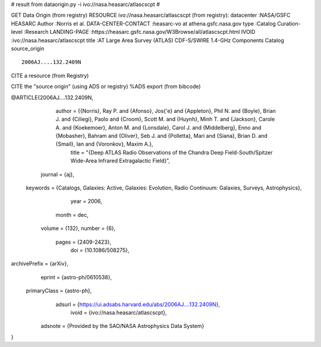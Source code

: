 # result from dataorigin.py -i ivo://nasa.heasarc/atlascscpt
#

GET Data Origin (from registry)
RESOURCE ivo://nasa.heasarc/atlascscpt (from registry):
datacenter          :NASA/GSFC HEASARC
Author              :Norris et al.
DATA-CENTER-CONTACT :heasarc-vo at athena.gsfc.nasa.gov
type                :Catalog
Curation-level      :Research
LANDING-PAGE        :https://heasarc.gsfc.nasa.gov/W3Browse/all/atlascscpt.html
IVOID               :ivo://nasa.heasarc/atlascscpt
title               :AT Large Area Survey (ATLAS) CDF-S/SWIRE 1.4-GHz Components Catalog
source_origin       ::
      2006AJ....132.2409N
    

CITE a resource (from Registry)

CITE the "source origin" (using ADS or registry)
%ADS export (from bibcode)

@ARTICLE{2006AJ....132.2409N,
       author = {{Norris}, Ray P. and {Afonso}, Jos{\'e} and {Appleton}, Phil N. and {Boyle}, Brian J. and {Ciliegi}, Paolo and {Croom}, Scott M. and {Huynh}, Minh T. and {Jackson}, Carole A. and {Koekemoer}, Anton M. and {Lonsdale}, Carol J. and {Middelberg}, Enno and {Mobasher}, Bahram and {Oliver}, Seb J. and {Polletta}, Mari and {Siana}, Brian D. and {Smail}, Ian and {Voronkov}, Maxim A.},
        title = "{Deep ATLAS Radio Observations of the Chandra Deep Field-South/Spitzer Wide-Area Infrared Extragalactic Field}",
      journal = {\aj},
     keywords = {Catalogs, Galaxies: Active, Galaxies: Evolution, Radio Continuum: Galaxies, Surveys, Astrophysics},
         year = 2006,
        month = dec,
       volume = {132},
       number = {6},
        pages = {2409-2423},
          doi = {10.1086/508275},
archivePrefix = {arXiv},
       eprint = {astro-ph/0610538},
 primaryClass = {astro-ph},
       adsurl = {https://ui.adsabs.harvard.edu/abs/2006AJ....132.2409N},
        ivoid = {ivo://nasa.heasarc/atlascscpt},
  adsnote = {Provided by the SAO/NASA Astrophysics Data System}
}



